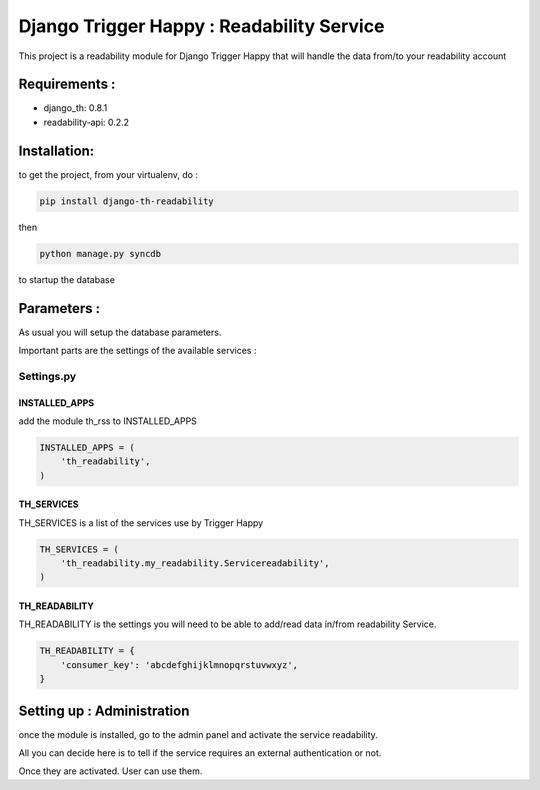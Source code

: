 ==========================================
Django Trigger Happy : Readability Service
==========================================

This project is a readability module for Django Trigger Happy 
that will handle the data from/to your readability account


Requirements :
==============
* django_th: 0.8.1
* readability-api: 0.2.2


Installation:
=============
to get the project, from your virtualenv, do :

.. code:: python

    pip install django-th-readability
    
then

.. code:: python

    python manage.py syncdb

to startup the database

Parameters :
============
As usual you will setup the database parameters.

Important parts are the settings of the available services :

Settings.py 
-----------

INSTALLED_APPS
~~~~~~~~~~~~~~

add the module th_rss to INSTALLED_APPS

.. code:: python

    INSTALLED_APPS = (
        'th_readability',
    )    

TH_SERVICES 
~~~~~~~~~~~

TH_SERVICES is a list of the services use by Trigger Happy

.. code:: python

    TH_SERVICES = (
        'th_readability.my_readability.Servicereadability',
    )

TH_READABILITY
~~~~~~~~~~~~~~
TH_READABILITY is the settings you will need to be able to add/read data in/from readability Service.

.. code:: python

    TH_READABILITY = {
        'consumer_key': 'abcdefghijklmnopqrstuvwxyz',
    }

Setting up : Administration
===========================

once the module is installed, go to the admin panel and activate the service readability. 

All you can decide here is to tell if the service requires an external authentication or not.

Once they are activated. User can use them.
